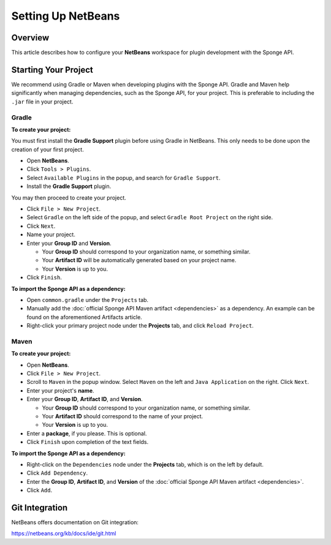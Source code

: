 ===================
Setting Up NetBeans
===================

Overview
========

This article describes how to configure your **NetBeans** workspace for plugin development with the Sponge API.

Starting Your Project
=====================

We recommend using Gradle or Maven when developing plugins with the Sponge API. Gradle and Maven help significantly when managing dependencies, such as the Sponge API, for your project. This is preferable to including the ``.jar`` file in your project.

Gradle
~~~~~~

**To create your project:**

You must first install the **Gradle Support** plugin before using Gradle in NetBeans. This only needs to be done upon the creation of your first project.

* Open **NetBeans**.
* Click ``Tools > Plugins``.
* Select ``Available Plugins`` in the popup, and search for ``Gradle Support``.
* Install the **Gradle Support** plugin.

You may then proceed to create your project.

* Click ``File > New Project``.
* Select ``Gradle`` on the left side of the popup, and select ``Gradle Root Project`` on the right side.
* Click ``Next``.
* Name your project.
* Enter your **Group ID** and **Version**.

  * Your **Group ID** should correspond to your organization name, or something similar.
  * Your **Artifact ID** will be automatically generated based on your project name.
  * Your **Version** is up to you.

* Click ``Finish``.

**To import the Sponge API as a dependency:**

* Open ``common.gradle`` under the ``Projects`` tab.
* Manually add the :doc:`official Sponge API Maven artifact <dependencies>` as a dependency. An example can be found on the aforementioned Artifacts article.
* Right-click your primary project node under the **Projects** tab, and click ``Reload Project``.

Maven
~~~~~

**To create your project:**

* Open **NetBeans**.
* Click ``File > New Project``.
* Scroll to ``Maven`` in the popup window. Select ``Maven`` on the left and ``Java Application`` on the right. Click ``Next``.
* Enter your project's **name**.

* Enter your **Group ID**, **Artifact ID**, and **Version**.

  * Your **Group ID** should correspond to your organization name, or something similar.
  * Your **Artifact ID** should correspond to the name of your project.
  * Your **Version** is up to you.

* Enter a **package**, if you please. This is optional.
* Click ``Finish`` upon completion of the text fields.

**To import the Sponge API as a dependency:**

* Right-click on the ``Dependencies`` node under the **Projects** tab, which is on the left by default.
* Click ``Add Dependency``.
* Enter the **Group ID**, **Artifact ID**, and **Version** of the :doc:`official Sponge API Maven artifact <dependencies>`.
* Click ``Add``.

Git Integration
===============

NetBeans offers documentation on Git integration:

https://netbeans.org/kb/docs/ide/git.html
